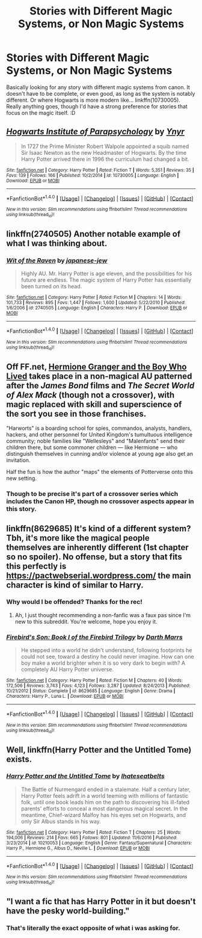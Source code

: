 #+TITLE: Stories with Different Magic Systems, or Non Magic Systems

* Stories with Different Magic Systems, or Non Magic Systems
:PROPERTIES:
:Score: 5
:DateUnix: 1486323198.0
:DateShort: 2017-Feb-05
:FlairText: Request
:END:
Basically looking for any story with different magic systems from canon. It doesn't have to be complete, or even good, as long as the system is notably different. Or where Hogwarts is more modern like... linkffn(10730005). Really anything goes, though I'd have a strong preference for stories that focus on the magic itself. :D


** [[http://www.fanfiction.net/s/10730005/1/][*/Hogwarts Institute of Parapsychology/*]] by [[https://www.fanfiction.net/u/2409341/Ynyr][/Ynyr/]]

#+begin_quote
  In 1727 the Prime Minister Robert Walpole appointed a squib named Sir Isaac Newton as the new Headmaster of Hogwarts. By the time Harry Potter arrived there in 1996 the curriculum had changed a bit.
#+end_quote

^{/Site/: [[http://www.fanfiction.net/][fanfiction.net]] *|* /Category/: Harry Potter *|* /Rated/: Fiction T *|* /Words/: 5,351 *|* /Reviews/: 35 *|* /Favs/: 139 *|* /Follows/: 166 *|* /Published/: 10/2/2014 *|* /id/: 10730005 *|* /Language/: English *|* /Download/: [[http://www.ff2ebook.com/old/ffn-bot/index.php?id=10730005&source=ff&filetype=epub][EPUB]] or [[http://www.ff2ebook.com/old/ffn-bot/index.php?id=10730005&source=ff&filetype=mobi][MOBI]]}

--------------

*FanfictionBot*^{1.4.0} *|* [[[https://github.com/tusing/reddit-ffn-bot/wiki/Usage][Usage]]] | [[[https://github.com/tusing/reddit-ffn-bot/wiki/Changelog][Changelog]]] | [[[https://github.com/tusing/reddit-ffn-bot/issues/][Issues]]] | [[[https://github.com/tusing/reddit-ffn-bot/][GitHub]]] | [[[https://www.reddit.com/message/compose?to=tusing][Contact]]]

^{/New in this version: Slim recommendations using/ ffnbot!slim! /Thread recommendations using/ linksub(thread_id)!}
:PROPERTIES:
:Author: FanfictionBot
:Score: 5
:DateUnix: 1486323228.0
:DateShort: 2017-Feb-05
:END:


** linkffn(2740505) Another notable example of what I was thinking about.
:PROPERTIES:
:Score: 3
:DateUnix: 1486328411.0
:DateShort: 2017-Feb-06
:END:

*** [[http://www.fanfiction.net/s/2740505/1/][*/Wit of the Raven/*]] by [[https://www.fanfiction.net/u/560600/japanese-jew][/japanese-jew/]]

#+begin_quote
  Highly AU. Mr. Harry Potter is age eleven, and the possibilities for his future are endless. The magic system of Harry Potter has essentially been turned on its head.
#+end_quote

^{/Site/: [[http://www.fanfiction.net/][fanfiction.net]] *|* /Category/: Harry Potter *|* /Rated/: Fiction M *|* /Chapters/: 14 *|* /Words/: 101,733 *|* /Reviews/: 895 *|* /Favs/: 1,447 *|* /Follows/: 1,600 *|* /Updated/: 5/22/2010 *|* /Published/: 1/6/2006 *|* /id/: 2740505 *|* /Language/: English *|* /Characters/: Harry P. *|* /Download/: [[http://www.ff2ebook.com/old/ffn-bot/index.php?id=2740505&source=ff&filetype=epub][EPUB]] or [[http://www.ff2ebook.com/old/ffn-bot/index.php?id=2740505&source=ff&filetype=mobi][MOBI]]}

--------------

*FanfictionBot*^{1.4.0} *|* [[[https://github.com/tusing/reddit-ffn-bot/wiki/Usage][Usage]]] | [[[https://github.com/tusing/reddit-ffn-bot/wiki/Changelog][Changelog]]] | [[[https://github.com/tusing/reddit-ffn-bot/issues/][Issues]]] | [[[https://github.com/tusing/reddit-ffn-bot/][GitHub]]] | [[[https://www.reddit.com/message/compose?to=tusing][Contact]]]

^{/New in this version: Slim recommendations using/ ffnbot!slim! /Thread recommendations using/ linksub(thread_id)!}
:PROPERTIES:
:Author: FanfictionBot
:Score: 1
:DateUnix: 1486328418.0
:DateShort: 2017-Feb-06
:END:


** Off FF.net, [[http://www.tthfanfic.org/Story-30822][Hermione Granger and the Boy Who Lived]] takes place in a non-magical AU patterned after the /James Bond/ films and /The Secret World of Alex Mack/ (though not a crossover), with magic replaced with skill and superscience of the sort you see in those franchises.

"Harworts" is a boarding school for spies, commandos, analysts, handlers, hackers, and other personnel for United Kingdom's tumultuous intelligence community; noble families like "Wellesleys" and "Malenfants" send their children there, but some commoner children --- like Hermione --- who distinguish themselves in cunning and/or violence at young age also get an invitation.

Half the fun is how the author "maps" the elements of Potterverse onto this new setting.
:PROPERTIES:
:Author: turbinicarpus
:Score: 3
:DateUnix: 1486353008.0
:DateShort: 2017-Feb-06
:END:

*** Though to be precise it's part of a crossover series which includes the Canon HP, though no crossover aspects appear in this story.
:PROPERTIES:
:Author: Starfox5
:Score: 1
:DateUnix: 1486365670.0
:DateShort: 2017-Feb-06
:END:


** linkffn(8629685) It's kind of a different system? Tbh, it's more like the magical people themselves are inherently different (1st chapter so no spoiler). No offense, but a story that fits this perfectly is [[https://pactwebserial.wordpress.com/]] the main character is kind of similar to Harry.
:PROPERTIES:
:Author: Sorryies
:Score: 2
:DateUnix: 1486342664.0
:DateShort: 2017-Feb-06
:END:

*** Why would I be offended? Thanks for the rec!
:PROPERTIES:
:Score: 2
:DateUnix: 1486343305.0
:DateShort: 2017-Feb-06
:END:

**** Ah, I just thought recommending a non-fanfic was a faux pas since I'm new to this subreddit. You're welcome, hope you enjoy it.
:PROPERTIES:
:Author: Sorryies
:Score: 2
:DateUnix: 1486344665.0
:DateShort: 2017-Feb-06
:END:


*** [[http://www.fanfiction.net/s/8629685/1/][*/Firebird's Son: Book I of the Firebird Trilogy/*]] by [[https://www.fanfiction.net/u/1229909/Darth-Marrs][/Darth Marrs/]]

#+begin_quote
  He stepped into a world he didn't understand, following footprints he could not see, toward a destiny he could never imagine. How can one boy make a world brighter when it is so very dark to begin with? A completely AU Harry Potter universe.
#+end_quote

^{/Site/: [[http://www.fanfiction.net/][fanfiction.net]] *|* /Category/: Harry Potter *|* /Rated/: Fiction M *|* /Chapters/: 40 *|* /Words/: 172,506 *|* /Reviews/: 3,743 *|* /Favs/: 4,123 *|* /Follows/: 3,287 *|* /Updated/: 8/24/2013 *|* /Published/: 10/21/2012 *|* /Status/: Complete *|* /id/: 8629685 *|* /Language/: English *|* /Genre/: Drama *|* /Characters/: Harry P., Luna L. *|* /Download/: [[http://www.ff2ebook.com/old/ffn-bot/index.php?id=8629685&source=ff&filetype=epub][EPUB]] or [[http://www.ff2ebook.com/old/ffn-bot/index.php?id=8629685&source=ff&filetype=mobi][MOBI]]}

--------------

*FanfictionBot*^{1.4.0} *|* [[[https://github.com/tusing/reddit-ffn-bot/wiki/Usage][Usage]]] | [[[https://github.com/tusing/reddit-ffn-bot/wiki/Changelog][Changelog]]] | [[[https://github.com/tusing/reddit-ffn-bot/issues/][Issues]]] | [[[https://github.com/tusing/reddit-ffn-bot/][GitHub]]] | [[[https://www.reddit.com/message/compose?to=tusing][Contact]]]

^{/New in this version: Slim recommendations using/ ffnbot!slim! /Thread recommendations using/ linksub(thread_id)!}
:PROPERTIES:
:Author: FanfictionBot
:Score: 1
:DateUnix: 1486342673.0
:DateShort: 2017-Feb-06
:END:


** Well, linkffn(Harry Potter and the Untitled Tome) exists.
:PROPERTIES:
:Author: yarglethatblargle
:Score: 1
:DateUnix: 1486334487.0
:DateShort: 2017-Feb-06
:END:

*** [[http://www.fanfiction.net/s/10210053/1/][*/Harry Potter and the Untitled Tome/*]] by [[https://www.fanfiction.net/u/5608530/Ihateseatbelts][/Ihateseatbelts/]]

#+begin_quote
  The Battle of Nurmengard ended in a stalemate. Half a century later, Harry Potter feels adrift in a world teeming with millions of fantastic folk, until one book leads him on the path to discovering his ill-fated parents' efforts to conceal a most dangerous magical secret. In the meantime, Chief-wizard Malfoy has his eyes set on Hogwarts, and only Sir Albus stands in his way.
#+end_quote

^{/Site/: [[http://www.fanfiction.net/][fanfiction.net]] *|* /Category/: Harry Potter *|* /Rated/: Fiction T *|* /Chapters/: 25 *|* /Words/: 194,006 *|* /Reviews/: 214 *|* /Favs/: 665 *|* /Follows/: 801 *|* /Updated/: 11/6/2016 *|* /Published/: 3/23/2014 *|* /id/: 10210053 *|* /Language/: English *|* /Genre/: Fantasy/Supernatural *|* /Characters/: Harry P., Hermione G., Albus D., Neville L. *|* /Download/: [[http://www.ff2ebook.com/old/ffn-bot/index.php?id=10210053&source=ff&filetype=epub][EPUB]] or [[http://www.ff2ebook.com/old/ffn-bot/index.php?id=10210053&source=ff&filetype=mobi][MOBI]]}

--------------

*FanfictionBot*^{1.4.0} *|* [[[https://github.com/tusing/reddit-ffn-bot/wiki/Usage][Usage]]] | [[[https://github.com/tusing/reddit-ffn-bot/wiki/Changelog][Changelog]]] | [[[https://github.com/tusing/reddit-ffn-bot/issues/][Issues]]] | [[[https://github.com/tusing/reddit-ffn-bot/][GitHub]]] | [[[https://www.reddit.com/message/compose?to=tusing][Contact]]]

^{/New in this version: Slim recommendations using/ ffnbot!slim! /Thread recommendations using/ linksub(thread_id)!}
:PROPERTIES:
:Author: FanfictionBot
:Score: 1
:DateUnix: 1486334516.0
:DateShort: 2017-Feb-06
:END:


** "I want a fic that has Harry Potter in it but doesn't have the pesky world-building."
:PROPERTIES:
:Score: -6
:DateUnix: 1486327106.0
:DateShort: 2017-Feb-06
:END:

*** That's literally the exact opposite of what i was asking for.
:PROPERTIES:
:Score: 7
:DateUnix: 1486328347.0
:DateShort: 2017-Feb-06
:END:

